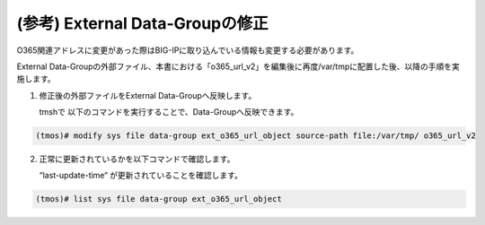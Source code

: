 (参考) External Data-Groupの修正
=================


O365関連アドレスに変更があった際はBIG-IPに取り込んでいる情報も変更する必要があります。

External Data-Groupの外部ファイル、本書における「o365_url_v2」を編集後に再度/var/tmpに配置した後、以降の手順を実施します。

1. 修正後の外部ファイルをExternal Data-Groupへ反映します。

   tmshで 以下のコマンドを実行することで、Data-Groupへ反映できます。

.. code-block:: cmdin

   (tmos)# modify sys file data-group ext_o365_url_object source-path file:/var/tmp/ o365_url_v2


.. figure:: images/Picture1.png
   :scale: 50%
   :align: center


2. 正常に更新されているかを以下コマンドで確認します。

   “last-update-time“ が更新されていることを確認します。

.. code-block:: cmdin

   (tmos)# list sys file data-group ext_o365_url_object


.. figure:: images/Picture2.png
   :scale: 50%
   :align: center

